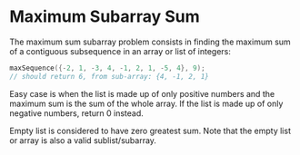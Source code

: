 * Maximum Subarray Sum
  The maximum sum subarray problem consists in finding the maximum sum of a
  contiguous subsequence in an array or list of integers:

  #+begin_src c
    maxSequence({-2, 1, -3, 4, -1, 2, 1, -5, 4}, 9);
    // should return 6, from sub-array: {4, -1, 2, 1}
  #+end_src

  Easy case is when the list is made up of only positive numbers and the maximum
  sum is the sum of the whole array. If the list is made up of only negative
  numbers, return 0 instead.

  Empty list is considered to have zero greatest sum. Note that the empty list or
  array is also a valid sublist/subarray.
